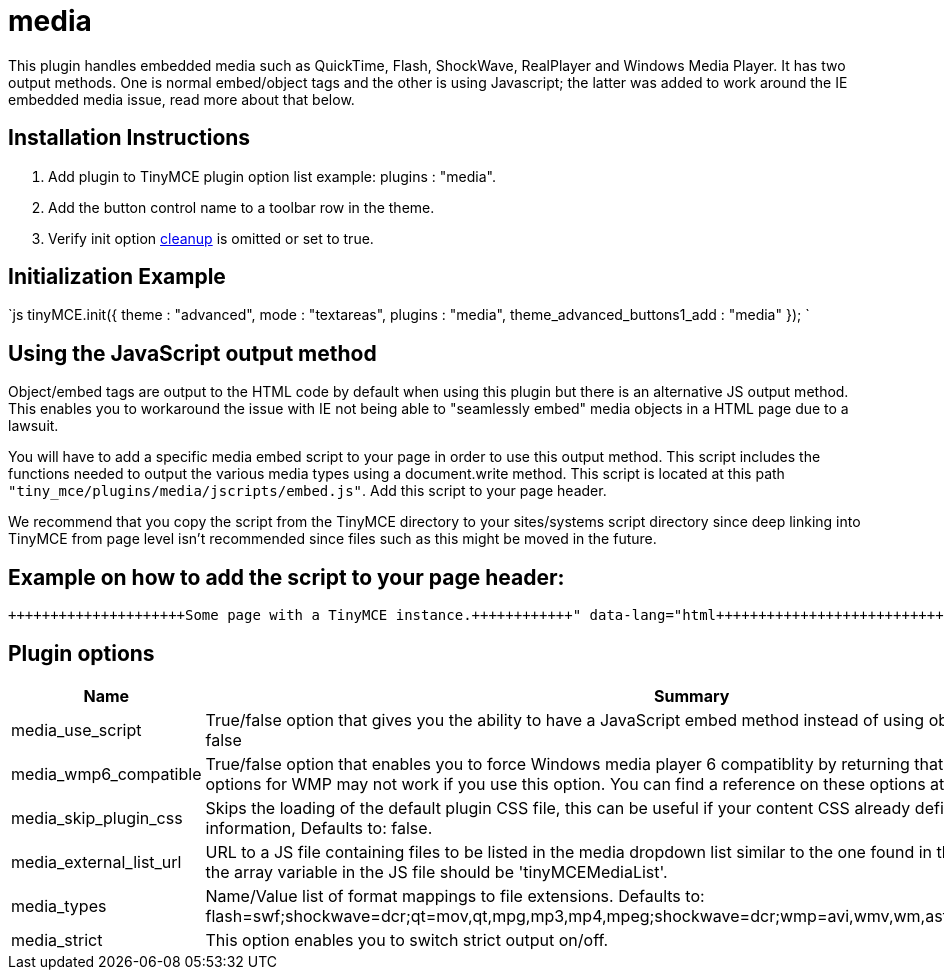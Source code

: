 = media

This plugin handles embedded media such as QuickTime, Flash, ShockWave, RealPlayer and Windows Media Player. It has two output methods. One is normal embed/object tags and the other is using Javascript; the latter was added to work around the IE embedded media issue, read more about that below.

[[installation-instructions]]
== Installation Instructions 
anchor:installationinstructions[historical anchor]

. Add plugin to TinyMCE plugin option list example: plugins : "media".
. Add the button control name to a toolbar row in the theme.
. Verify init option link:/reference/configuration/Configuration3x@cleanup/[cleanup] is omitted or set to true.

[[initialization-example]]
== Initialization Example 
anchor:initializationexample[historical anchor]

`js
tinyMCE.init({
  theme : "advanced",
  mode : "textareas",
  plugins : "media",
  theme_advanced_buttons1_add : "media"
});
`

[[using-the-javascript-output-method]]
== Using the JavaScript output method 
anchor:usingthejavascriptoutputmethod[historical anchor]

Object/embed tags are output to the HTML code by default when using this plugin but there is an alternative JS output method. This enables you to workaround the issue with IE not being able to "seamlessly embed" media objects in a HTML page due to a lawsuit.

You will have to add a specific media embed script to your page in order to use this output method. This script includes the functions needed to output the various media types using a document.write method. This script is located at this path `"tiny_mce/plugins/media/jscripts/embed.js"`. Add this script to your page header.

We recommend that you copy the script from the TinyMCE directory to your sites/systems script directory since deep linking into TinyMCE from page level isn't recommended since files such as this might be moved in the future.

[[example-on-how-to-add-the-script-to-your-page-header]]
== Example on how to add the script to your page header: 
anchor:exampleonhowtoaddthescripttoyourpageheader[historical anchor]

```html+++<html>++++++<head>++++++<script type="text/javascript" src="embed.js">++++++</script>++++++</head>++++++<body>+++Some page with a TinyMCE instance.+++</body>++++++</html>+++

```

[[plugin-options]]
== Plugin options 
anchor:pluginoptions[historical anchor]

|===
| Name | Summary

| media_use_script
| True/false option that gives you the ability to have a JavaScript embed method instead of using object/embed tags. Defaults to: false

| media_wmp6_compatible
| True/false option that enables you to force Windows media player 6 compatiblity by returning that clsid, but some features and options for WMP may not work if you use this option. You can find a reference on these options at w3schools. Defaults to: false

| media_skip_plugin_css
| Skips the loading of the default plugin CSS file, this can be useful if your content CSS already defined the media specific CSS information, Defaults to: false.

| media_external_list_url
| URL to a JS file containing files to be listed in the media dropdown list similar to the one found in the advimg dialog. The name of the array variable in the JS file should be 'tinyMCEMediaList'.

| media_types
| Name/Value list of format mappings to file extensions. Defaults to: flash=swf;shockwave=dcr;qt=mov,qt,mpg,mp3,mp4,mpeg;shockwave=dcr;wmp=avi,wmv,wm,asf,asx,wmx,wvx;rmp=rm,ra,ram.

| media_strict
| This option enables you to switch strict output on/off.
|===
